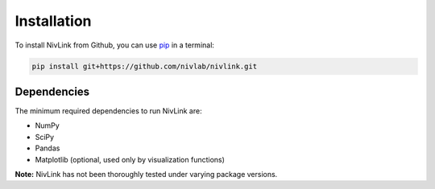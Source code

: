 Installation
------------

To install NivLink from Github, you can use `pip <https://pip.pypa.io/en/stable/>`_ in a terminal:

.. code-block:: bash

    pip install git+https://github.com/nivlab/nivlink.git

Dependencies
^^^^^^^^^^^^
The minimum required dependencies to run NivLink are:

- NumPy
- SciPy
- Pandas
- Matplotlib (optional, used only by visualization functions)

**Note:** NivLink has not been thoroughly tested under varying package versions.